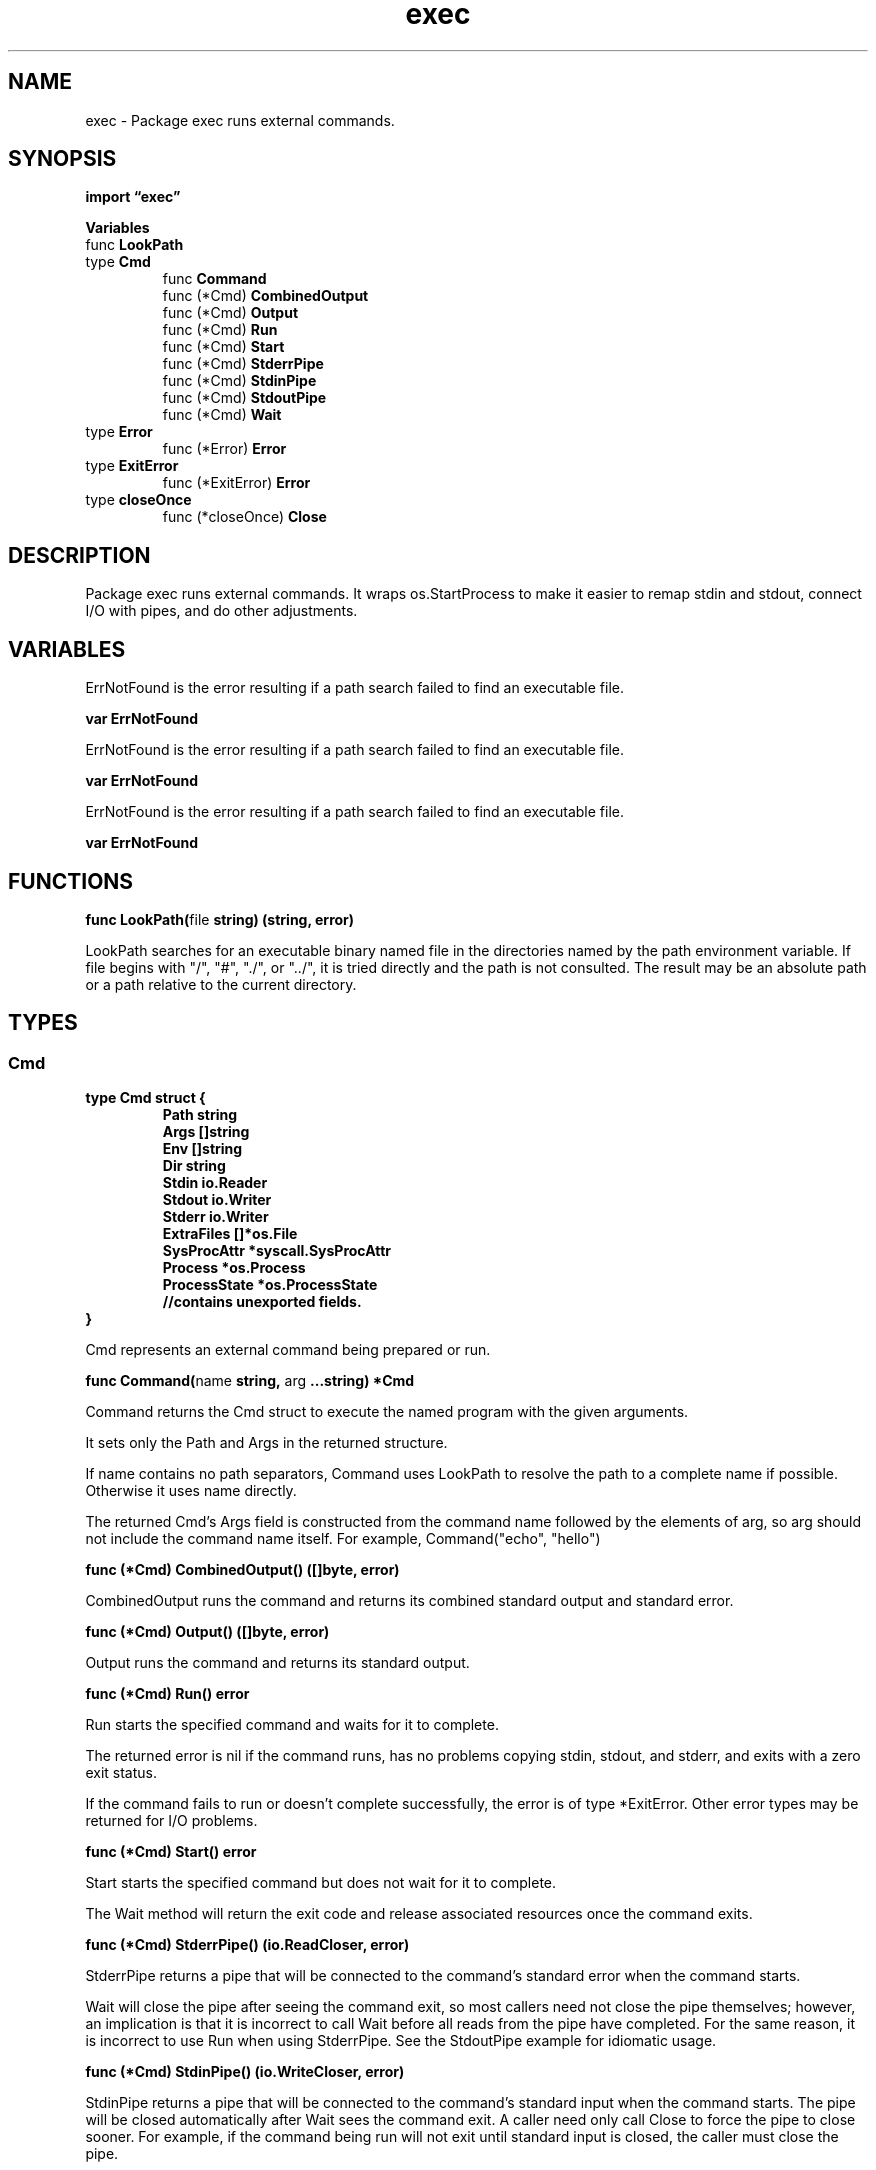 .\"    Automatically generated by mango(1)
.TH "exec" 3 "2014-11-26" "version 2014-11-26" "Go Packages"
.SH "NAME"
exec \- Package exec runs external commands.
.SH "SYNOPSIS"
.B import \*(lqexec\(rq
.sp
.B Variables
.sp 0
.RB "func " LookPath
.sp 0
.RB "type " Cmd
.sp 0
.RS
.RB "func " Command
.sp 0
.RB "func (*Cmd) " CombinedOutput
.sp 0
.RB "func (*Cmd) " Output
.sp 0
.RB "func (*Cmd) " Run
.sp 0
.RB "func (*Cmd) " Start
.sp 0
.RB "func (*Cmd) " StderrPipe
.sp 0
.RB "func (*Cmd) " StdinPipe
.sp 0
.RB "func (*Cmd) " StdoutPipe
.sp 0
.RB "func (*Cmd) " Wait
.sp 0
.RE
.RB "type " Error
.sp 0
.RS
.RB "func (*Error) " Error
.sp 0
.RE
.RB "type " ExitError
.sp 0
.RS
.RB "func (*ExitError) " Error
.sp 0
.RE
.RB "type " closeOnce
.sp 0
.RS
.RB "func (*closeOnce) " Close
.sp 0
.RE
.SH "DESCRIPTION"
Package exec runs external commands. 
It wraps os.StartProcess to make it easier to remap stdin and stdout, connect I/O with pipes, and do other adjustments. 
.SH "VARIABLES"
ErrNotFound is the error resulting if a path search failed to find an executable file. 
.PP
.B var 
.B ErrNotFound 
.sp 0

.sp 0
ErrNotFound is the error resulting if a path search failed to find an executable file. 
.PP
.B var 
.B ErrNotFound 
.sp 0

.sp 0
ErrNotFound is the error resulting if a path search failed to find an executable file. 
.PP
.B var 
.B ErrNotFound 
.sp 0
.SH "FUNCTIONS"
.PP
.BR "func LookPath(" "file" " string) (string, error)"
.PP
LookPath searches for an executable binary named file in the directories named by the path environment variable. 
If file begins with "/", "#", "./", or "../", it is tried directly and the path is not consulted. 
The result may be an absolute path or a path relative to the current directory. 
.SH "TYPES"
.SS "Cmd"
.B type Cmd struct {
.RS
.B Path string
.sp 0
.B Args []string
.sp 0
.B Env []string
.sp 0
.B Dir string
.sp 0
.B Stdin io.Reader
.sp 0
.B Stdout io.Writer
.sp 0
.B Stderr io.Writer
.sp 0
.B ExtraFiles []*os.File
.sp 0
.B SysProcAttr *syscall.SysProcAttr
.sp 0
.B Process *os.Process
.sp 0
.B ProcessState *os.ProcessState
.sp 0
.sp 0
.B //contains unexported fields.
.RE
.B }
.PP
Cmd represents an external command being prepared or run. 
.PP
.BR "func Command(" "name" " string, " "arg" " ...string) *Cmd"
.PP
Command returns the Cmd struct to execute the named program with the given arguments. 
.PP
It sets only the Path and Args in the returned structure. 
.PP
If name contains no path separators, Command uses LookPath to resolve the path to a complete name if possible. 
Otherwise it uses name directly. 
.PP
The returned Cmd's Args field is constructed from the command name followed by the elements of arg, so arg should not include the command name itself. 
For example, Command("echo", "hello") 
.PP
.BR "func (*Cmd) CombinedOutput() ([]byte, error)"
.PP
CombinedOutput runs the command and returns its combined standard output and standard error. 
.PP
.BR "func (*Cmd) Output() ([]byte, error)"
.PP
Output runs the command and returns its standard output. 
.PP
.BR "func (*Cmd) Run() error"
.PP
Run starts the specified command and waits for it to complete. 
.PP
The returned error is nil if the command runs, has no problems copying stdin, stdout, and stderr, and exits with a zero exit status. 
.PP
If the command fails to run or doesn't complete successfully, the error is of type *ExitError. 
Other error types may be returned for I/O problems. 
.PP
.BR "func (*Cmd) Start() error"
.PP
Start starts the specified command but does not wait for it to complete. 
.PP
The Wait method will return the exit code and release associated resources once the command exits. 
.PP
.BR "func (*Cmd) StderrPipe() (io.ReadCloser, error)"
.PP
StderrPipe returns a pipe that will be connected to the command's standard error when the command starts. 
.PP
Wait will close the pipe after seeing the command exit, so most callers need not close the pipe themselves; however, an implication is that it is incorrect to call Wait before all reads from the pipe have completed. 
For the same reason, it is incorrect to use Run when using StderrPipe. 
See the StdoutPipe example for idiomatic usage. 
.PP
.BR "func (*Cmd) StdinPipe() (io.WriteCloser, error)"
.PP
StdinPipe returns a pipe that will be connected to the command's standard input when the command starts. 
The pipe will be closed automatically after Wait sees the command exit. 
A caller need only call Close to force the pipe to close sooner. 
For example, if the command being run will not exit until standard input is closed, the caller must close the pipe. 
.PP
.BR "func (*Cmd) StdoutPipe() (io.ReadCloser, error)"
.PP
StdoutPipe returns a pipe that will be connected to the command's standard output when the command starts. 
.PP
Wait will close the pipe after seeing the command exit, so most callers need not close the pipe themselves; however, an implication is that it is incorrect to call Wait before all reads from the pipe have completed. 
For the same reason, it is incorrect to call Run when using StdoutPipe. 
See the example for idiomatic usage. 
.PP
.BR "func (*Cmd) Wait() error"
.PP
Wait waits for the command to exit. 
It must have been started by Start. 
.PP
The returned error is nil if the command runs, has no problems copying stdin, stdout, and stderr, and exits with a zero exit status. 
.PP
If the command fails to run or doesn't complete successfully, the error is of type *ExitError. 
Other error types may be returned for I/O problems. 
.PP
Wait releases any resources associated with the Cmd. 
.SS "Error"
.B type Error struct {
.RS
.B Name string
.sp 0
.B Err error
.RE
.B }
.PP
Error records the name of a binary that failed to be executed and the reason it failed. 
.PP
.BR "func (*Error) Error() string"
.SS "ExitError"
.B type ExitError struct {
.RS
.RE
.B }
.PP
An ExitError reports an unsuccessful exit by a command. 
.PP
.BR "func (*ExitError) Error() string"
.SS "closeOnce"
.B type closeOnce struct {
.RS
.sp 0
.B //contains unexported fields.
.RE
.B }
.PP
.PP
.BR "func (*closeOnce) Close() error"
